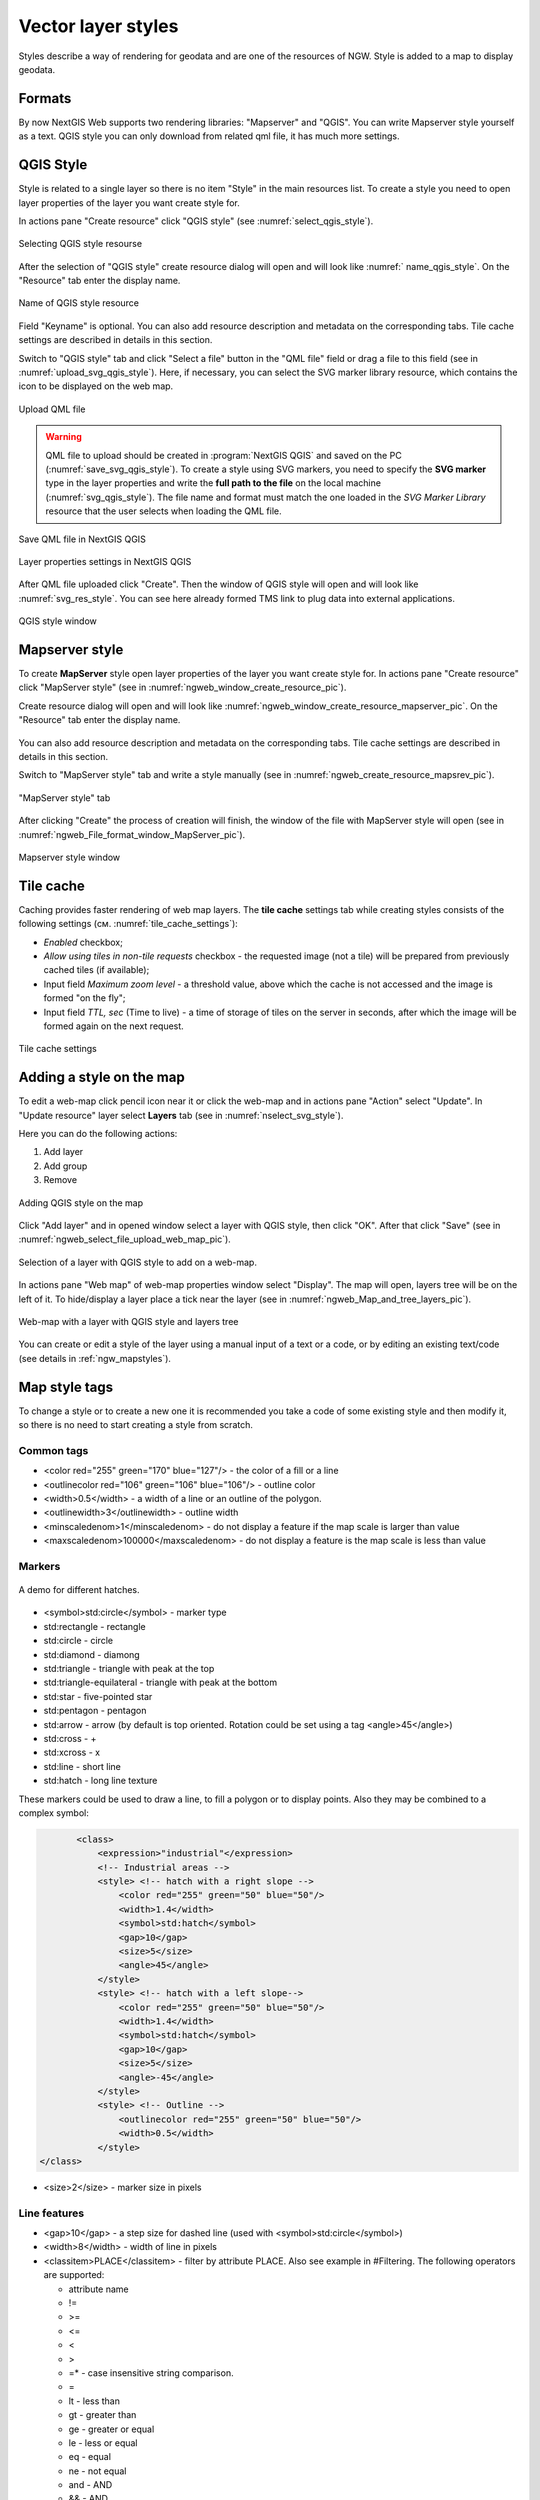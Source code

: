 .. sectionauthor:: Artem Svetlov <artem.svetlov@nextgis.ru>

.. _ngw_style_create:
    
Vector layer styles
=====================

Styles describe a way of rendering for geodata and are one of the resources of NGW.
Style is added to a map to display geodata.

Formats
----------------------------------

By now NextGIS Web supports two rendering libraries: "Mapserver" and "QGIS". 
You can write Mapserver style yourself as a text. 
QGIS style you can only download from related qml file, it has much more settings. 


.. _ngw_qgis_style:

QGIS Style
----------

Style is related to a single layer so there is no item "Style" in the main resources list.
To create a style you need to open layer properties of the layer you want create style for.

In actions pane "Create resource" click "QGIS style" (see :numref:`select_qgis_style`).

.. figure:: _static/select_qgis_style_en.png
   :name: select_qgis_style
   :align: center
   :width: 20cm
 
   Selecting QGIS style resourse
 

After the selection of "QGIS style" create resource dialog will open and will look like :numref:` name_qgis_style`.
On the "Resource" tab enter the display name. 

.. figure:: _static/name_qgis_style_en.png
   :name: name_qgis_style
   :align: center
   :width: 20cm

   Name of QGIS style resource


Field "Keyname" is optional. You can also add resource description and metadata on the corresponding tabs.
Tile cache settings are described in details in this section.

Switch to "QGIS style" tab and click "Select a file" button in the "QML file" field or drag a file to this field (see in :numref:`upload_svg_qgis_style`).
Here, if necessary, you can select the SVG marker library resource, which contains the icon to be displayed on the web map.

.. figure:: _static/upload_svg_qgis_style_en.png
   :name: upload_svg_qgis_style
   :align: center
   :width: 20cm

   Upload QML file

.. warning::
   QML file to upload should be created in :program:`NextGIS QGIS` and saved on the PC (:numref:`save_svg_qgis_style`).
   To create a style using SVG markers, you need to specify the **SVG marker** type in the layer properties and write the **full path to the file** on the local machine (:numref:`svg_qgis_style`). The file name and format must match the one loaded in the *SVG Marker Library* resource that the user selects when loading the QML file.

.. figure:: _static/save_svg_qgis_style_en.png
   :name: save_svg_qgis_style
   :align: center
   :width: 16cm

   Save QML file in NextGIS QGIS
   
.. figure:: _static/svg_qgis_style_en.png
   :name: svg_qgis_style
   :align: center
   :width: 16cm

   Layer properties settings in NextGIS QGIS


After QML file uploaded click "Create". Then the window of QGIS style will open and will look like :numref:`svg_res_style`.
You can see here already formed TMS link to plug data into external applications.

.. figure:: _static/svg_res_style_en.png
   :name: svg_res_style
   :align: center
   :width: 20cm

   QGIS style window


.. _ngw_mapserver_style:

Mapserver style
---------------

To create **MapServer** style open layer properties of the layer you want create style for.
In actions pane "Create resource" click "MapServer style" (see in :numref:`ngweb_window_create_resource_pic`).

Create resource dialog will open and will look like :numref:`ngweb_window_create_resource_mapserver_pic`. On the "Resource" tab enter the display name.

.. figure:: _static/ngweb_window_create_resource_mapserver_pic_eng.png
   :name: ngweb_window_create_resource_mapserver_pic
   :align: center
   :width: 20cm

   Create resource dialog for MapServer style

 Field "Keyname" is optional.

You can also add resource description and metadata on the corresponding tabs.
Tile cache settings are described in details in this section.

Switch to "MapServer style" tab and write a style manually (see in :numref:`ngweb_create_resource_mapsrev_pic`).

.. figure:: _static/ngweb_create_resource_mapsrev_eng.png
   :name: ngweb_create_resource_mapsrev_pic
   :align: center
   :width: 16cm
 
   "MapServer style" tab


After clicking "Create" the process of creation will finish, the window of the file with MapServer style will open (see in :numref:`ngweb_File_format_window_MapServer_pic`).

.. figure:: _static/ngweb_File_format_window_MapServer_eng.png
   :name: ngweb_File_format_window_MapServer_pic
   :align: center
   :width: 20cm

   Mapserver style window
 

.. _ngw_create_tile_cache:

Tile cache
------------

Caching provides faster rendering of web map layers. The **tile cache** settings tab while creating styles consists of the following settings (см. :numref:`tile_cache_settings`):

* *Enabled* checkbox;
* *Allow using tiles in non-tile requests* checkbox - the requested image (not a tile) will be prepared from previously cached tiles (if available);
* Input field *Maximum zoom level* - a threshold value, above which the cache is not accessed and the image is formed "on the fly";
* Input field *TTL, sec* (Time to live) - a time of storage of tiles on the server in seconds, after which the image will be formed again on the next request.

.. figure:: _static/tile_cache_settings_eng.png
   :name: tile_cache_settings
   :align: center
   :width: 20cm

   Tile cache settings
   

.. _ngw_add_map_style:

Adding a style on the map
------------------------

To edit a web-map click pencil icon near it or click the web-map and in actions pane "Action" select "Update". In "Update resource" layer select **Layers** tab (see in :numref:`nselect_svg_style`).

Here you can do the following actions:

1. Add layer
2. Add group
3. Remove
  
.. figure:: _static/select_svg_style_en.png
   :name: select_svg_style
   :align: center
   :width: 16cm
   
   Adding QGIS style on the map
   

Click "Add layer" and in opened window select a layer with QGIS style, then click "OK". After that click "Save" (see in :numref:`ngweb_select_file_upload_web_map_pic`).
  
.. figure:: _static/ngweb_select_file_upload_web_map_eng.png
   :name: ngweb_select_file_upload_web_map_pic
   :align: center
   :width: 16cm
   
   Selection of a layer with QGIS style to add on a web-map.

In actions pane "Web map" of web-map properties window select "Display". The map will open, layers tree will be on the left of it. To hide/display a layer place a tick near the layer (see in :numref:`ngweb_Map_and_tree_layers_pic`).

.. figure:: _static/ngweb_Map_and_tree_layers_eng.png
   :name: ngweb_Map_and_tree_layers_pic
   :align: center
   :width: 16cm

   Web-map with a layer with QGIS style and layers tree

You can create or edit a style of the layer using a manual input of a text or a code, or by editing an existing text/code (see details in :ref:`ngw_mapstyles`).        


Map style tags
----------------------------------

To change a style or to create a new one it is recommended you take a code of some existing style and then modify it, so there is no need to start creating a style from scratch.
  
Common tags
~~~~~~~~~~~~~~~~~ 
  
* <color red="255" green="170" blue="127"/> - the color of a fill or a line
* <outlinecolor red="106" green="106" blue="106"/> - outline color
* <width>0.5</width> - a width of a line or an outline of the polygon.
* <outlinewidth>3</outlinewidth> - outline width
* <minscaledenom>1</minscaledenom> - do not display a feature if the map scale is larger than value \
* <maxscaledenom>100000</maxscaledenom> - do not display a feature is the map scale is less than value 

Markers
~~~~~~~~~~~~~~~~~

.. figure:: _static/mapstyle_hatch_demo.png
   :name: ngweb_mapstyle_hatch_demo_pic
   :align: center
   :width: 16cm

   A demo for different hatches.



* <symbol>std:circle</symbol> - marker type
* std:rectangle - rectangle
* std:circle - circle
* std:diamond - diamong
* std:triangle - triangle with peak at the top
* std:triangle-equilateral - triangle with peak at the bottom
* std:star - five-pointed star
* std:pentagon - pentagon
* std:arrow - arrow (by default is top oriented. Rotation could be set using a tag <angle>45</angle>)
* std:cross - +
* std:xcross - x
* std:line - short line
* std:hatch - long line texture

These markers could be used to draw a line, to fill a polygon or to display points. 
Also they may be combined to a complex symbol:

.. code-block:: xml

        <class>
            <expression>"industrial"</expression>
            <!-- Industrial areas -->
            <style> <!-- hatch with a right slope -->
                <color red="255" green="50" blue="50"/>
                <width>1.4</width>
                <symbol>std:hatch</symbol>
                <gap>10</gap>
                <size>5</size>
                <angle>45</angle>
            </style>
            <style> <!-- hatch with a left slope-->
                <color red="255" green="50" blue="50"/>
                <width>1.4</width>
                <symbol>std:hatch</symbol>
                <gap>10</gap>
                <size>5</size>
                <angle>-45</angle>
            </style>
            <style> <!-- Outline -->
                <outlinecolor red="255" green="50" blue="50"/>
                <width>0.5</width>
            </style>
 </class>




* <size>2</size> - marker size in pixels

Line features
~~~~~~~~~~~~~~~~

* <gap>10</gap> - a step size for dashed line (used with <symbol>std:circle</symbol>)
* <width>8</width> - width of line in pixels
* <classitem>PLACE</classitem> - filter by attribute PLACE. Also see example in #Filtering.
  The following operators are supported:
  
  * attribute name
  * !=
  * >=
  * <=
  * <
  * >
  * =* - case insensitive string comparison.

  * =
  * lt - less than
  * gt - greater than
  * ge - greater or equal
  * le - less or equal
  * eq - equal
  * ne - not equal
  * and - AND
  * && - AND
  * or - OR
  * || - OR
  
* <linejoin>round</linejoin> - line draw at corners
* <linecap>round</linecap> - line draw at the beginning and at the end

.. figure:: _static/admin_mapstyles_linecap.png
   :name: admin_mapstyles_linecap.png
   :align: center
   :width: 10cm

   <linecap>butt</linecap> / <linecap>round</linecap> / <linecap>square</linecap>

* <pattern>2.5 4.5</pattern> - dash template 

.. todo:: check for numbers

* <angle> - marker rotation angle. Hatch could also be rotated.

Labels
~~~~~~~~

* <labelitem>a_hsnmbr</labelitem> - attribute name for labelling.
* <minscaledenom>100</minscaledenom> - do not show a label if a scale is larger than 1:1000
* <maxscaledenom>100000</maxscaledenom> - do not show a label if a scale is smaller than1:100000
                
                        

* LABELCACHE [on|off] - specifies whether labels should be drawn as the features for this layer are drawn, or whether they should be cached and drawn after all layers have been drawn. Default is on. Label overlap removal, auto placement etc... are only available when the label cache is active.
* <position>ur</position> - label offset direction.

   * ur - ↗ up and right (recommended).
   * ul - ↖
   * uc - ↑
   * cl - ←
   * cc - centered
   * cr - →
   * ll - ↙
   * lc - ↓
   * lr - ↘
   * auto

* <Maxoverlapangle> - ?  

Some other useful tags
~~~~~~~~~~~~~~~~~~~~~~~

* MAXGEOWIDTH - Maximum width, in the map’s geographic units, at which this LAYER is drawn. If MAXSCALEDENOM is also specified then MAXSCALEDENOM will be used instead.
* MINGEOWIDTH - Minimum width, in the map’s geographic units, at which this LAYER is drawn. If MINSCALEDENOM is also specified then MINSCALEDENOM will be used instead.
* OFFSITE - Sets the color index to treat as transparent for raster layers.
* OPACITY [integer|alpha] - opacity of the layer
* SIZEUNITS [feet|inches|kilometers|meters|miles|nauticalmiles|pixels] - Sets the unit of CLASS object SIZE values (default is pixels). Useful for simulating buffering.
* SYMBOLSCALEDENOM [double] - The scale at which symbols and/or text appear full size. This allows for dynamic scaling of objects based on the scale of the map. If not set then this layer will always appear at the same size. Scaling only takes place within the limits of MINSIZE and MAXSIZE as described above. Scale is given as the denominator of the actual scale fraction, for example for a map at a scale of 1:24,000 use 24000.
* TYPE [chart|circle|line|point|polygon|raster|query] - Specifies how the data should be drawn. Need not be the same as the feature geometry type. For example polygons or polylines may be drawn as a point layer.

Map styles examples (OSM-default)
----------------------------------

Polygon layer with scale range and labels
~~~~~~~~~~~~~~~~~~~~~~~~~~~~~~~~~~~~~~~~~~~~~~~~~~~~~~~~~~~~~~

.. code-block:: xml

	<map>
	  <layer>
	    <labelitem>a_hsnmbr</labelitem>
	    <class>
	      <style>
		<color red="255" green="170" blue="127"/>
		<outlinecolor red="106" green="106" blue="106"/>
		<width>0.425196850394</width>
		<maxscaledenom>10000</maxscaledenom> <!-- Scale limit -->
	      </style>
	      <label>
		<type>truetype</type>
		<font>regular</font>
		<size>8.25</size>
		<color blue="0" green="0" red="0"/>
		<outlinewidth>3</outlinewidth>
		<outlinecolor blue="255" green="255" red="255"/>
		<position>ur</position>
		<maxscaledenom>10000</maxscaledenom>
	      </label>
	    </class>
	  </layer>
	</map>


White circle marker
~~~~~~~~~~~~~~~~~~~~~~~~~~~~~~~~~~~~~~~~~~~~~~~~~~~~~~~~~~~~~~

.. code-block:: xml

     <style>
       <color red="255" green="255" blue="255"/>
       <outlinecolor red="0" green="0" blue="0"/>
       <size>8.50393700787</size>
       <symbol>std:circle</symbol>
     </style>


A line displayed with small black circles
~~~~~~~~~~~~~~~~~~~~~~~~~~~~~~~~~~~~~~~~~~~~~~~~~~~~~~~~~~~~~~

.. code-block:: xml

     <style>
       <angle>auto</angle>
       <gap>-10</gap>
       <color red="255" green="255" blue="255"/>
       <outlinecolor red="0" green="0" blue="0"/>
       <size>2</size>
       <symbol>std:circle</symbol>
     </style>


Filtering
~~~~~~~~~~~~~~~~~~~~~~~~~~~~~~~~~~~~~~~~~~~~~~~~~~~~~~~~~~~~~~

.. code-block:: xml

	<map>
	  <layer>
	    <labelitem>NAME</labelitem>
	    <classitem>PLACE</classitem>
	    <class>
	      <expression>"city"</expression>
	      <style>
		<color red="255" green="170" blue="0"/>
		<outlinecolor red="0" green="0" blue="0"/>
		<size>11.3385826772</size>
		<symbol>std:circle</symbol>

	      </style>
	      <style>
		<color red="255" green="170" blue="0"/>
		<outlinecolor red="0" green="0" blue="0"/>
		<size>5.66929133858</size>
		<symbol>std:circle</symbol>

	      </style>
	      <label>
		<type>truetype</type>
		<font>regular</font>
		<size>18</size>
		<color blue="0" green="0" red="0"/>
		<outlinewidth>3</outlinewidth>
		<outlinecolor blue="255" green="255" red="255"/>
		 <position>ur</position>
	      </label>
	    </class>
	    <class>
	      <expression>"town"</expression>
	      <style>
		<color red="255" green="255" blue="255"/>
		<outlinecolor red="0" green="0" blue="0"/>
		<size>11.3385826772</size>
		<symbol>std:circle</symbol>

	      </style>
	      <style>
		<color red="0" green="0" blue="0"/>
		<outlinecolor red="0" green="0" blue="0"/>
		<size>5.66929133858</size>
		<symbol>std:circle</symbol>

	      </style>
	      <label>
		<type>truetype</type>
		<font>regular</font>
		<size>14</size>
		<color blue="0" green="0" red="0"/>
		<outlinewidth>3</outlinewidth>
		<outlinecolor blue="255" green="255" red="255"/>
		 <position>ur</position>
	      </label>
	    </class>
	    <class>
	      <expression>"village"</expression>
	      <style>
		<color red="255" green="255" blue="255"/>
		<outlinecolor red="0" green="0" blue="0"/>
		<size>6.8031496063</size>
		<symbol>std:circle</symbol>

	      </style>
	      <label>
		<type>truetype</type>
		<font>regular</font>
		<size>8.25</size>
		<color blue="0" green="0" red="0"/>
		<outlinewidth>3</outlinewidth>
		<outlinecolor blue="255" green="255" red="255"/>
		<position>ur</position>
	      </label>
	    </class>
	    <class>
	      <expression>"hamlet"</expression>
	      <style>
		<color red="255" green="255" blue="255"/>
		<outlinecolor red="0" green="0" blue="0"/>
		<size>4.25196850394</size>
		<symbol>std:circle</symbol>

	      </style>
	      <label>
		<type>truetype</type>
		<font>regular</font>
		<size>8.25</size>
		<color blue="0" green="0" red="0"/>
		<outlinewidth>3</outlinewidth>
		<outlinecolor blue="255" green="255" red="255"/>
		<position>ur</position>
	      </label>
	    </class>
	    <class>
	      <expression>"locality"</expression>
	      <style>
		<color red="255" green="255" blue="255"/>
		<outlinecolor red="0" green="0" blue="0"/>
		<size>2.83464566929</size>
		<symbol>std:circle</symbol>

	      </style>
	      <label>
		<type>truetype</type>
		<font>regular</font>
		<size>6.5</size>
		<color blue="0" green="0" red="0"/>
		<outlinewidth>3</outlinewidth>
		<outlinecolor blue="255" green="255" red="255"/>
		<position>ur</position>
	      </label>
	    </class>
	    <class>
	      <expression>''</expression>
	      <style>
		<color red="255" green="255" blue="255"/>
		<outlinecolor red="0" green="0" blue="0"/>
		<size>2.83464566929</size>
		<symbol>std:circle</symbol>

	      </style>
	      <label>
		<type>truetype</type>
		<font>regular</font>
		<size>8.25</size>
		<color blue="0" green="0" red="0"/>
		<outlinewidth>3</outlinewidth>
		<outlinecolor blue="255" green="255" red="255"/>
		<position>ur</position>
	      </label>
	    </class>
	  </layer>
	</map>


Polygon layer with a classification by field values and labels
~~~~~~~~~~~~~~~~~~~~~~~~~~~~~~~~~~~~~~~~~~~~~~~~~~~~~~~~~~~~~~~

.. code-block:: xml

	<map>
	<layer>
	  <labelitem>NAME</labelitem>
	    <class>
	      <expression>(([num] gt 18) and ([num] le 26.1))</expression>
	      <style>
		<color red="255" green="255" blue="212"/>
		<outlinecolor blue="64" green="64" red="64"/>

	      </style>
	       <label>
		<type>truetype</type>
		<font>regular</font>
		<size>8.25</size>
		<color blue="0" green="0" red="0"/>
		<outlinewidth>3</outlinewidth>
		<outlinecolor blue="255" green="255" red="255"/>
		<position>ur</position>
		<maxscaledenom>7000000</maxscaledenom>
	      </label>
	    </class>
	  
	      <class>
	      <expression>(([num] gt 26.1) and ([num] le 28.1))</expression>
	      <style>
	       <color red="254" green="217" blue="142"/>
		<outlinecolor blue="64" green="64" red="64"/>

	      </style>
		 <label>
		<type>truetype</type>
		<font>regular</font>
		<size>8.25</size>
		<color blue="0" green="0" red="0"/>
		<outlinewidth>3</outlinewidth>
		<outlinecolor blue="255" green="255" red="255"/>
		<position>ur</position>
		<maxscaledenom>7000000</maxscaledenom>
	      </label>
	    </class>
	  
	  
	    <class>
	      <expression>(([num] gt 28.1) and ([num] le 30))</expression>
	      <style>
	       <color red="254" green="153" blue="41"/>
		<outlinecolor blue="64" green="64" red="64"/>

	      </style>
	       <label>
		<type>truetype</type>
		<font>regular</font>
		<size>8.25</size>
		<color blue="0" green="0" red="0"/>
		<outlinewidth>3</outlinewidth>
		<outlinecolor blue="255" green="255" red="255"/>
		<position>ur</position>
		<maxscaledenom>7000000</maxscaledenom>
	      </label>
	    </class>
	  
	  </layer>
	</map>




OSM settlement-point
~~~~~~~~~~~~~~~~~~~~~~~~~~~~~~~~~~~~~~~~~~~~~~~~~~~~~~~~~~~~~~

.. code-block:: xml

	<!-- Style with different settings for different scales-->
	<!-- Version 2015-07-24 -->
	<map>
	  <layer>
	    <labelitem>NAME</labelitem>
	    <classitem>PLACE</classitem>
	    <class>
	      <expression>"city"</expression> <!-- City -->
	      <style>
		<color red="255" green="170" blue="0"/>
		<outlinecolor red="0" green="0" blue="0"/>
		<size>11.3385826772</size>
		<symbol>std:circle</symbol>

	      </style>
	      <style>
		<color red="255" green="170" blue="0"/>
		<outlinecolor red="0" green="0" blue="0"/>
		<size>5.66929133858</size>
		<symbol>std:circle</symbol>

	      </style>
	      <label>
		<type>truetype</type>
		<font>regular</font>
		<size>18</size>
		<color blue="0" green="0" red="0"/>
		<outlinewidth>3</outlinewidth>
		<outlinecolor blue="255" green="255" red="255"/>
		 <position>ur</position>
	      </label>
	    </class>
	    <class>
	      <expression>"town"</expression> <!-- Small city or town -->
	      <style>
		<color red="255" green="255" blue="255"/>
		<outlinecolor red="0" green="0" blue="0"/>
		<size>11.3385826772</size>
		<symbol>std:circle</symbol>
		<maxscaledenom>6000000</maxscaledenom>

	      </style>
	      <style>
		<color red="0" green="0" blue="0"/>
		<outlinecolor red="0" green="0" blue="0"/>
		<size>5.66929133858</size>
		<symbol>std:circle</symbol>
		<maxscaledenom>6000000</maxscaledenom>

	      </style>
	      <label>
		<type>truetype</type>
		<font>regular</font>
		<size>14</size>
		<color blue="0" green="0" red="0"/>
		<outlinewidth>3</outlinewidth>
		<outlinecolor blue="255" green="255" red="255"/>
		 <position>ur</position>
		<maxscaledenom>6000000</maxscaledenom>
	      </label>
	    </class>
	    <class>
	      <expression>"village"</expression> <!-- Village  -->
	      <style>
		<color red="255" green="255" blue="255"/>
		<outlinecolor red="0" green="0" blue="0"/>
		<size>6.8031496063</size>
		<symbol>std:circle</symbol>
		<maxscaledenom>1000000</maxscaledenom>

	      </style>
	      <label>
		<type>truetype</type>
		<font>regular</font>
		<size>8.25</size>
		<color blue="0" green="0" red="0"/>
		<outlinewidth>3</outlinewidth>
		<outlinecolor blue="255" green="255" red="255"/>
		<position>ur</position>
		<maxscaledenom>1000000</maxscaledenom>
	      </label>
	    </class>
	    <class>
	      <expression>"hamlet"</expression> <!-- Hamlet -->
	      <style>
		<color red="255" green="255" blue="255"/>
		<outlinecolor red="0" green="0" blue="0"/>
		<size>4.25196850394</size>
		<symbol>std:circle</symbol>
		<maxscaledenom>500000</maxscaledenom>

	      </style>
	      <label>
		<type>truetype</type>
		<font>regular</font>
		<size>8.25</size>
		<color blue="0" green="0" red="0"/>
		<outlinewidth>3</outlinewidth>
		<outlinecolor blue="255" green="255" red="255"/>
		<position>ur</position>
		<maxscaledenom>500000</maxscaledenom>
	      </label>
	    </class>
	    <class>
	      <expression>"locality"</expression> <!-- Non inhabited place -->
	      <style>
		<color red="255" green="255" blue="255"/>
		<outlinecolor red="0" green="0" blue="0"/>
		<size>2.83464566929</size>
		<symbol>std:circle</symbol>
		<maxscaledenom>500000</maxscaledenom>

	      </style>
	      <label>
		<type>truetype</type>
		<font>regular</font>
		<size>6.5</size>
		<color blue="0" green="0" red="0"/>
		<outlinewidth>3</outlinewidth>
		<outlinecolor blue="255" green="255" red="255"/>
		<position>ur</position>
		<maxscaledenom>500000</maxscaledenom>
	      </label>
	    </class>
	    <class>
	      <expression>''</expression>
	      <style>
		<color red="255" green="255" blue="255"/>
		<outlinecolor red="0" green="0" blue="0"/>
		<size>2.83464566929</size>
		<symbol>std:circle</symbol>

	      </style>
	      <label>
		<type>truetype</type>
		<font>regular</font>
		<size>8.25</size>
		<color blue="0" green="0" red="0"/>
		<outlinewidth>3</outlinewidth>
		<outlinecolor blue="255" green="255" red="255"/>
		<position>ur</position>
	      </label>
	    </class>
	  </layer>
	</map>


OSM highway-lowzoom
~~~~~~~~~~~~~~~~~~~~~~~~~~~~~~~~~~~~~~~~~~~~~~~~~~~~~~~~~~~~~~

Public roads (small roads are in a separate style). Colorscheme from openstreetmap.de

.. figure:: _static/mastyles_osm-highway-lowzoom.png
   :name: mastyles_osm-highway-lowzoom
   :align: center

   Fragment of colorscheme for public roads. 

.. code-block:: xml


    <map>
    <!-- Highways for low-zoom from openstreetmap (from motorway to residential) 
    version 2015-11-06 -->
        <layer>
            <classitem>Highway</classitem>
            <labelitem>Name</labelitem>
            <class>
                <expression>"motorway"</expression>
                <style>
                    <color red="185" green="49" blue="49" />
                    <linejoin>round</linejoin>
                    <width>8</width>
                    <linecap>round</linecap>
                </style>
                <style>
                    <color red="226" green="114" blue="114" />
                    <linejoin>round</linejoin>
                    <width>4</width>
                    <linecap>round</linecap>
                </style>
                <style>
                    <color red="255" green="255" blue="255" />
                    <linejoin>round</linejoin>
                    <width>1</width>
                    <linecap>round</linecap>
                </style>
                <label>
                    <type>truetype</type>
                    <font>regular</font>
                    <size>7</size>
                    <color blue="0" green="0" red="0" />
                    <outlinewidth>1</outlinewidth>
                    <outlinecolor blue="255" green="255" red="255" />
                    <angle>follow</angle>
                    <antialias>true</antialias>
                    <repeatdistance>300</repeatdistance>
                    <maxoverlapangle>20.0</maxoverlapangle>
                </label>
            </class>
            <class>
                <expression>"motorway_link"</expression>
                <style>
                    <color red="185" green="49" blue="49" />
                    <linejoin>round</linejoin>
                    <width>8</width>
                    <linecap>round</linecap>
                </style>
                <style>
                    <color red="226" green="114" blue="114" />
                    <linejoin>round</linejoin>
                    <width>4</width>
                    <linecap>round</linecap>
                </style>
                <style>
                    <color red="255" green="255" blue="255" />
                    <linejoin>round</linejoin>
                    <width>1</width>
                    <linecap>round</linecap>
                </style>
            </class>
            <class>
                <expression>"trunk"</expression>
                <style>
                    <color red="185" green="49" blue="49" />
                    <linejoin>round</linejoin>
                    <width>8</width>
                    <linecap>round</linecap>
                </style>
                <style>
                    <color red="226" green="114" blue="114" />
                    <linejoin>round</linejoin>
                    <width>4</width>
                    <linecap>round</linecap>
                </style>
                <style>
                    <color red="255" green="255" blue="255" />
                    <linejoin>round</linejoin>
                    <width>1</width>
                    <linecap>round</linecap>
                </style>
                <label>
                    <type>truetype</type>
                    <font>regular</font>
                    <size>7</size>
                    <color blue="0" green="0" red="0" />
                    <outlinewidth>1</outlinewidth>
                    <outlinecolor blue="255" green="255" red="255" />
                    <angle>follow</angle>
                    <antialias>true</antialias>
                    <repeatdistance>300</repeatdistance>
                    <maxoverlapangle>20.0</maxoverlapangle>
                </label>
            </class>
            <class>
                <expression>"trunk_link"</expression>
                <style>
                    <color red="185" green="49" blue="49" />
                    <linejoin>round</linejoin>
                    <width>8</width>
                    <linecap>round</linecap>
                </style>
                <style>
                    <color red="226" green="114" blue="114" />
                    <linejoin>round</linejoin>
                    <width>4</width>
                    <linecap>round</linecap>
                </style>
                <style>
                    <color red="255" green="255" blue="255" />
                    <linejoin>round</linejoin>
                    <width>1</width>
                    <linecap>round</linecap>
                </style>
            </class>
            <class>
                <expression>"primary"</expression>
                <style>
                    <color red="141" green="67" blue="70" />
                    <linejoin>round</linejoin>
                    <width>6.4062992126</width>
                    <linecap>round</linecap>
                </style>
                <style>
                    <color red="226" green="114" blue="114" />
                    <linejoin>round</linejoin>
                    <width>3.57165354331</width>
                    <linecap>round</linecap>
                </style>
                <label>
                    <type>truetype</type>
                    <font>regular</font>
                    <size>7</size>
                    <color blue="0" green="0" red="0" />
                    <outlinewidth>1</outlinewidth>
                    <outlinecolor blue="255" green="255" red="255" />
                    <angle>follow</angle>
                    <antialias>true</antialias>
                    <repeatdistance>300</repeatdistance>
                    <maxoverlapangle>20.0</maxoverlapangle>
                </label>
            </class>
            <class>
                <expression>"primary_link"</expression>
                <style>
                    <color red="141" green="67" blue="70" />
                    <linejoin>round</linejoin>
                    <width>6.4062992126</width>
                    <linecap>round</linecap>
                </style>
                <style>
                    <color red="226" green="114" blue="114" />
                    <linejoin>round</linejoin>
                    <width>3.57165354331</width>
                    <linecap>round</linecap>
                </style>
            </class>
            <class>
                <expression>"secondary"</expression>
                <style>
                    <color red="163" green="123" blue="72" />
                    <linejoin>round</linejoin>
                    <width>4</width>
                    <linecap>round</linecap>
                </style>
                <style>
                    <color red="246" green="232" blue="86" />
                    <linejoin>round</linejoin>
                    <width>3</width>
                    <linecap>round</linecap>
                </style>
                <label>
                    <type>truetype</type>
                    <font>regular</font>
                    <size>7</size>
                    <color blue="0" green="0" red="0" />
                    <outlinewidth>1</outlinewidth>
                    <outlinecolor blue="255" green="255" red="255" />
                    <angle>follow</angle>
                    <antialias>true</antialias>
                    <repeatdistance>300</repeatdistance>
                    <maxoverlapangle>20.0</maxoverlapangle>
                </label>
            </class>
            <class>
                <expression>"secondary_link"</expression>
                <style>
                    <color red="163" green="123" blue="72" />
                    <linejoin>round</linejoin>
                    <width>4</width>
                    <linecap>round</linecap>
                </style>
                <style>
                    <color red="246" green="232" blue="86" />
                    <linejoin>round</linejoin>
                    <width>3</width>
                    <linecap>round</linecap>
                </style>
            </class>
            <class>
                <expression>"tertiary"</expression>
                <style>
                    <color red="187" green="187" blue="187" />
                    <linejoin>round</linejoin>
                    <width>4</width>
                    <linecap>round</linecap>
                </style>
                <style>
                    <color red="255" green="255" blue="179" />
                    <linejoin>round</linejoin>
                    <width>3</width>
                    <linecap>round</linecap>
                </style>
                <label>
                    <type>truetype</type>
                    <font>regular</font>
                    <size>7</size>
                    <color blue="0" green="0" red="0" />
                    <outlinewidth>1</outlinewidth>
                    <outlinecolor blue="255" green="255" red="255" />
                    <angle>follow</angle>
                    <antialias>true</antialias>
                    <repeatdistance>300</repeatdistance>
                    <maxoverlapangle>20.0</maxoverlapangle>
                </label>
            </class>
            <class>
                <expression>"tertiary_link"</expression>
                <style>
                    <color red="187" green="187" blue="187" />
                    <linejoin>round</linejoin>
                    <width>4</width>
                    <linecap>round</linecap>
                </style>
                <style>
                    <color red="255" green="255" blue="179" />
                    <linejoin>round</linejoin>
                    <width>3</width>
                    <linecap>round</linecap>
                </style>
            </class>
            <class>
                <expression>"unclassified"</expression>
                <style>
                    <color red="187" green="187" blue="187" />
                    <linejoin>round</linejoin>
                    <width>4</width>
                    <linecap>round</linecap>
                </style>
                <style>
                    <color red="255" green="255" blue="179" />
                    <linejoin>round</linejoin>
                    <width>3</width>
                    <linecap>round</linecap>
                </style>
                <label>
                    <type>truetype</type>
                    <font>regular</font>
                    <size>7</size>
                    <color blue="0" green="0" red="0" />
                    <outlinewidth>1</outlinewidth>
                    <outlinecolor blue="255" green="255" red="255" />
                    <angle>follow</angle>
                    <antialias>true</antialias>
                    <repeatdistance>300</repeatdistance>
                    <maxoverlapangle>20.0</maxoverlapangle>
                    <minscaledenom>1</minscaledenom>
		            <maxscaledenom>40000</maxscaledenom> 
                </label>
            </class>
            <class>
                <expression>"residential"</expression>
                <style>
                    <color red="187" green="187" blue="187" />
                    <linejoin>round</linejoin>
                    <width>2</width>
                    <linecap>round</linecap>
                </style>
                <style>
                    <color red="255" green="255" blue="179" />
                    <linejoin>round</linejoin>
                    <width>1</width>
                    <linecap>round</linecap>
                </style>
                <label>
                    <type>truetype</type>
                    <font>regular</font>
                    <size>7</size>
                    <color blue="0" green="0" red="0" />
                    <outlinewidth>1</outlinewidth>
                    <outlinecolor blue="255" green="255" red="255" />
                    <angle>follow</angle>
                    <antialias>true</antialias>
                    <repeatdistance>300</repeatdistance>
                    <maxoverlapangle>20.0</maxoverlapangle>
                    <minscaledenom>1</minscaledenom>
		            <maxscaledenom>40000</maxscaledenom> 
                </label>
            </class>
            <class>
                <expression>"living_street"</expression>
                <style>
                    <color red="187" green="187" blue="187" />
                    <linejoin>round</linejoin>
                    <width>2</width>
                    <linecap>round</linecap>
                </style>
                <style>
                    <color red="255" green="255" blue="179" />
                    <linejoin>round</linejoin>
                    <width>1</width>
                    <linecap>round</linecap>
                </style>
                <label>
                    <type>truetype</type>
                    <font>regular</font>
                    <size>7</size>
                    <color blue="0" green="0" red="0" />
                    <outlinewidth>1</outlinewidth>
                    <outlinecolor blue="255" green="255" red="255" />
                    <angle>follow</angle>
                    <antialias>true</antialias>
                    <repeatdistance>300</repeatdistance>
                    <maxoverlapangle>20.0</maxoverlapangle>
                    <minscaledenom>1</minscaledenom>
		            <maxscaledenom>40000</maxscaledenom> 
                </label>
            </class>
        </layer>
    </map>


OSM highway-maxzoom
~~~~~~~~~~~~~~~~~~~~~~~~~~~~~~~~~~~~~~~~~~~~~~~~~~~~~~~~~~~~~~

Access roads, service roads, dirt roads, pedestrian ways


.. figure:: _static/mastyles_osm-highway-highzoom.png
   :name: mastyles_osm-highway-highzoom
   :align: center
   :width: 10cm

   Fragment of road map.

.. code-block:: xml

    <map>
     <!-- Highways for high-zoom from openstreetmap (from service to track) 
     version 2015-11-06 -->
        <layer>
            <classitem>Highway</classitem>
            <labelitem>Name</labelitem>
            <class>
                <expression>"service"</expression>
                <style>
                    <color red="187" green="187" blue="187" />
                    <linejoin>round</linejoin>
                    <width>2</width>
                    <linecap>round</linecap>
                </style>
                <style>
                    <color red="255" green="255" blue="255" />
                    <linejoin>round</linejoin>
                    <width>1</width>
                    <linecap>round</linecap>
                </style>
            </class>
            <class>
                <expression>"footway"</expression>
                <style>
                    <color red="255" green="0" blue="0" />
                    <linejoin>round</linejoin>
                    <width>1</width>
                    <linecap>round</linecap>
                </style>
                <label>
                    <type>truetype</type>
                    <font>regular</font>
                    <size>7</size>
                    <color blue="0" green="0" red="0" />
                    <outlinewidth>1</outlinewidth>
                    <outlinecolor blue="255" green="255" red="255" />
                    <angle>follow</angle>
                    <antialias>true</antialias>
                    <repeatdistance>300</repeatdistance>
                    <maxoverlapangle>20.0</maxoverlapangle>
                </label>
            </class>
            <class>
                <expression>"pedestrian"</expression>
                <style>
                    <color red="255" green="0" blue="0" />
                    <linejoin>round</linejoin>
                    <width>2</width>
                    <linecap>round</linecap>
                </style>
            </class>
            <class>
                <expression>"path"</expression>
                <style>
                    <color red="255" green="0" blue="0" />
                    <linejoin>round</linejoin>
                    <width>1</width>
                    <linecap>round</linecap>
                    <pattern>5 5</pattern>
                </style>
            </class>
            <class>
                <expression>"track"</expression>
                <style>
                    <color red="153" green="116" blue="43" />
                    <linejoin>round</linejoin>
                    <width>2</width>
                    <pattern>16 8</pattern>
                    <linecap>round</linecap>
                </style>
            </class>
        </layer>
    </map>

OSM railway-line
~~~~~~~~~~~~~~~~~~~~~~~~~~~~~~~~~~~~~~~~~~~~~~~~~~~~~~~~~~~~~~

.. code-block:: xml

	<!-- railway-line style with different display for different scales 
	version 2015-07-24 -->
	<map>
	  <layer>
	    <classitem>RAILWAY</classitem>
	    <class>
	      <expression>"abandoned"</expression>
	      <style>
		<color red="255" green="255" blue="255"/>
		<linejoin>round</linejoin>
		<width>2.83464566929</width>
		<linecap>round</linecap>
	      </style>
	      <style>
		<pattern>2.35275590551 4.70551181102</pattern>
		<color red="165" green="165" blue="165"/>
		<linejoin>round</linejoin>
		<width>2.35275590551</width>
		<linecap>round</linecap>   
	      </style>
	    </class>
		<class>
	      <expression>"razed"</expression>
	      <style>
		<color red="255" green="255" blue="255"/>
		<linejoin>round</linejoin>
		<width>2.83464566929</width>
		<linecap>round</linecap>
	      </style>
	      <style>
		<pattern>2.35275590551 4.70551181102</pattern>
		<color red="255" green="165" blue="210"/>
		<linejoin>round</linejoin>
		<width>2.35275590551</width>
		<linecap>round</linecap>   
	      </style>
	    </class>
	    <class>
	      <expression>"construction"</expression>
	      <style>
		<color red="255" green="255" blue="255"/>
		<linejoin>round</linejoin>
		<width>2.83464566929</width>
		<linecap>round</linecap>     
	      </style>
	      <style>
		<pattern>2.35275590551 4.70551181102</pattern>
		<color red="255" green="0" blue="127"/>
		<linejoin>round</linejoin>
		<width>2.35275590551</width>
		<linecap>round</linecap>    
	      </style>
	    </class>
	    <class>
	      <expression>"crossing"</expression>
	      <style>
		<color red="37" green="37" blue="255"/>
		<linejoin>bevel</linejoin>
		<width>0.737007874016</width>
		<linecap>square</linecap>
	      </style>
	    </class>
	    <class>
	      <expression>"light_rail"</expression>
	      <style>
		<color red="0" green="0" blue="0"/>
		<linejoin>bevel</linejoin>
		<width>1.41732283465</width>
		<linecap>square</linecap>
	      </style>
	    </class>
	    <class>
	      <expression>"narrow_gauge"</expression>
	      <style>
		<color red="150" green="150" blue="150"/>
		<linejoin>bevel</linejoin>
		<width>1.41732283465</width>
		<linecap>square</linecap> 
	      </style>
	    </class>
	    <class>
	      <expression>"platform"</expression>
	      <style>
		<color red="0" green="0" blue="0"/>
		<linejoin>bevel</linejoin>
		<width>4.25196850394</width>
		<linecap>square</linecap>   
	      </style>
	    </class>
	    <class>
	      <expression>"rail"</expression>
	      <style>
		<color red="0" green="0" blue="0"/>
		<linejoin>bevel</linejoin>
		<width>2.83464566929</width>
		<linecap>square</linecap> 
		<maxscaledenom>25000</maxscaledenom> <!-- Black and white line at large 
		scale -->
	      </style>
	      <style>
		<pattern>9.41102362205 14.1165354331</pattern>
		<color red="255" green="255" blue="255"/>
		<linejoin>bevel</linejoin>
		<width>2.35275590551</width>
		<linecap>square</linecap>
		<maxscaledenom>25000</maxscaledenom> <!-- Black and white line at large 
		scale -->
	      </style>
	       <style>
		
		<color red="0" green="0" blue="0"/>
		<linejoin>bevel</linejoin>
		<width>2</width>
		<linecap>square</linecap>
		<minscaledenom>25000</minscaledenom> <!-- Black line at medium scale -->
	      </style>
	    </class>
	    <class>
	      <expression>"siding"</expression>
	      <style>
		<color red="145" green="145" blue="145"/>
		<linejoin>bevel</linejoin>
		<width>1.41732283465</width>
		<linecap>square</linecap>  
	      </style>
	    </class>
	    <class>
	      <expression>"subway"</expression>
	      <style>
		<pattern>1.41732283465 2.83464566929</pattern>
		<color red="155" green="155" blue="155"/>
		<linejoin>round</linejoin>
		<width>1.41732283465</width>
		<linecap>round</linecap>
	      </style>
	    </class>
	    <class>
	      <expression>"tram"</expression>
	      <style>
		<color red="0" green="0" blue="0"/>
		<linejoin>bevel</linejoin>
		<width>1.41732283465</width>
		<linecap>square</linecap>
	      </style>
	    </class>
	  </layer>
	</map>


OSM water-line
~~~~~~~~~~~~~~~~~~~~~~~~~~~~~~~~~~~~~~~~~~~~~~~~~~~~~~~~~~~~~~

.. code-block:: xml

	<!-- water-line style with different display for different scales-->
	<!-- Version 2015-07-24 -->
	<map>
	  <layer>
	    <classitem>Waterway</classitem>
	    <labelitem>name</labelitem>
	    <class>
	      <expression>"river"</expression>
	      <style>
		<color red="102" green="153" blue="204"/>
		<linejoin>round</linejoin>
		<width>3</width>
		<linecap>round</linecap>
		<!-- Unprocessed attributes: width_unit, offset_unit, customdash_unit -->
	      </style>
	      <label>
		<type>truetype</type> <!-- Label -->
		<font>bold</font>
		<size>7</size>
		<color blue="255" green="255" red="255"/>
		<outlinewidth>1</outlinewidth>
		<outlinecolor red="102" green="153" blue="204"/>
		<angle>auto</angle>
		<repeatdistance>300</repeatdistance>
		<maxoverlapangle>90.0</maxoverlapangle>
		<maxscaledenom>500000</maxscaledenom>
	      </label>
	      </class> 
	    
	      <class>
	      <expression>"canal"</expression>  
	      <style><!-- vertical lines -->
		<angle>auto</angle>
		<gap>-8.50393700787</gap>
		<!-- unparsed attributes: interval_unit, placement, 
		offset_unit, offset -->
		<color red="102" green="153" blue="204"/>
		<outlinecolor red="0" green="0" blue="0"/>
		<size>15.66929133858</size>
		<symbol>std:line</symbol>
		<!-- Unprocessed attributes: outline_width, offset_unit, 
		outline_width_unit, size_unit -->
	      </style>
	      <style>
		<color red="102" green="153" blue="204"/>
		<linejoin>round</linejoin>
		<width>3</width>
		<linecap>round</linecap>
		<!-- Unprocessed attributes: width_unit, offset_unit, 
		customdash_unit -->
	      </style>
	      <label>
		<type>truetype</type> <!-- Label -->
		<font>bold</font>
		<size>7</size>
		<color blue="255" green="255" red="255"/>
		<outlinewidth>1</outlinewidth>
		<outlinecolor red="102" green="153" blue="204"/>
		<angle>auto</angle>
		<repeatdistance>300</repeatdistance>
		<maxoverlapangle>90.0</maxoverlapangle>
		<maxscaledenom>500000</maxscaledenom>
	      </label>
	      </class> 
	    
	      <class>
	      <expression>"stream"</expression>
	      <style>
		<color red="102" green="153" blue="204"/>
		<linejoin>round</linejoin>
		<width>1.5</width>
		<linecap>round</linecap>
		<maxscaledenom>250000</maxscaledenom>
		<!-- Unprocessed attributes: width_unit, offset_unit, 
		customdash_unit -->
	      </style>
	      </class> 
	    
	      <class>
	      <expression>"drain"</expression>
	      <style>
		<color red="102" green="153" blue="204"/>
		<linejoin>round</linejoin>
		<width>1</width>
		<linecap>round</linecap>
		<maxscaledenom>250000</maxscaledenom>
		<!-- Unprocessed attributes: width_unit, offset_unit, 
		customdash_unit -->
	      </style>
	      </class> 
	  </layer>
	</map>

OSM water-polygon
~~~~~~~~~~~~~~~~~~~~~~~~~~~~~~~~~~~~~~~~~~~~~~~~~~~~~~~~~~~~~~

.. code-block:: xml

	<!--  water-polygon style
	version 2015-07-24 
	To add 
	-reservoirs
	-swamp hatch
	-->
	<map>
	  <layer>
	    <labelitem>NAME</labelitem>
	    <classitem>NATURAL</classitem>
	    <class>
	      <expression>"water"</expression> <!-- Water -->
	      <style>
		<color red="102" green="153" blue="204"/>
		<outlinecolor red="102" green="153" blue="204"/>
	      </style>
		 <label>
		<type>truetype</type>
		<font>regular</font>
		<size>7</size>
		<color red="102" green="153" blue="204"/>
		<outlinewidth>2</outlinewidth>
		<outlinecolor red="255" green="255" blue="222"/>
		<!-- Label scale range-->
		<minscaledenom>1</minscaledenom>
		<maxscaledenom>100000</maxscaledenom>    
	      </label>
	    </class>
	    <class>
	      <expression>"wetland"</expression> <!-- Wetland -->
		  <style>
		<color red="102" green="153" blue="204"/>
		<outlinecolor red="102" green="153" blue="204"/>
	      </style>
		 <label>
		<type>truetype</type>
		<font>regular</font>
		<size>7</size>
		<color red="102" green="153" blue="204"/>
		<outlinewidth>2</outlinewidth>
		<outlinecolor red="255" green="255" blue="222"/>
		<!-- Label scale range -->
		<minscaledenom>1</minscaledenom>
		<maxscaledenom>100000</maxscaledenom>    
	      </label>
	    </class>
	  </layer>
	</map>




OSM-black
----------------------------------

OSM landuse-polygon
~~~~~~~~~~~~~~~~~~~~~~~~~~~~~~~~~~~~~~~~~~~~~~~~~~~~~~~~~~~~~~

NextGIS Web styles support for different hatched (see :numref:`ngweb_mapstyle_hatch_demo_pic`).

.. code-block:: xml


	<map> <!-- A demo of different hatched. Use with dark background.-->
	    <layer>
		<labelitem>OSM_ID</labelitem>
		<classitem>LANDUSE</classitem>
		<class>
		    <expression>"residential"</expression>
		    <!-- Residential -->
		    <style>
		        <!-- hatch with right slope -->
		        <color red="255" green="185" blue="33"/>
		        <width>1.4</width>
		        <symbol>std:line</symbol>
		        <gap>3</gap>
		        <size>1</size>
		        <angle>90</angle>
		    </style>
		    <style>
		        <!-- Outline -->
		        <outlinecolor red="255" green="185" blue="33"/>
		        <width>0.5</width>
		    </style>
		</class>
		<class>
		    <expression>"grass"</expression>
		    <!-- Grass zones -->
		    <style>
		        <!-- Lines -->
		        <color red="20" green="255" blue="33"/>
		        <width>1</width>
		        <symbol>std:line</symbol>
		        <gap>6</gap>
		        <size>4</size>
		        <angle>0</angle>
		        <pattern>2.5 4.5</pattern>
		    </style>
		    <style>
		        <!-- Outline -->
		        <outlinecolor red="20" green="255" blue="33"/>
		        <width>0.5</width>
		    </style>
		</class>
		<class>
		    <expression>"commercial"</expression>
		    <!-- Residential -->
		    <style>
		        <!-- hatch with right slope -->
		        <color red="133" green="33" blue="25"/>
		        <width>1.4</width>
		        <symbol>std:line</symbol>
		        <gap>10</gap>
		        <size>5</size>
		        <angle>45</angle>
		    </style>
		    <style>
		        <!-- Outline -->
		        <outlinecolor red="133" green="33" blue="25"/>
		        <width>0.5</width>
		    </style>
		</class>
		<class>
		    <expression>"industrial"</expression>
		    <!-- Industrial zones -->
		    <style>
		        <!-- hatch with right slope -->
		        <color red="255" green="50" blue="50"/>
		        <width>0.4</width>
		        <symbol>std:hatch</symbol>
		        <gap>10</gap>
		        <size>5</size>
		        <angle>45</angle>
		    </style>
		    <style>
		        <!-- hatch with left slope-->
		        <color red="255" green="50" blue="50"/>
		        <width>0.4</width>
		        <symbol>std:hatch</symbol>
		        <gap>10</gap>
		        <size>5</size>
		        <angle>-45</angle>
		    </style>
		    <style>
		        <!-- Outline -->
		        <outlinecolor red="255" green="50" blue="50"/>
		        <width>0.5</width>
		    </style>
		</class>
		<class>
		    <expression>"cemetery"</expression>
		    <!-- Cemeteries -->
		    <style>
		        <!-- fences -->
		        <color red="14" green="166" blue="0"/>
		        <width>1.4</width>
		        <symbol>std:rectangle</symbol>
		        <gap>20</gap>
		        <size>11</size>
		        <angle>0</angle>
		    </style>
		    <style>
		        <!-- fences -->
		        <color red="0" green="0" blue="0"/>
		        <width>1.2</width>
		        <symbol>std:rectangle</symbol>
		        <gap>20</gap>
		        <size>10</size>
		        <angle>0</angle>
		    </style>
		    <style>
		        <!-- crosses -->
		        <color red="14" green="166" blue="0"/>
		        <width>1.4</width>
		        <symbol>std:cross</symbol>
		        <gap>20</gap>
		        <size>9</size>
		        <angle>0</angle>
		    </style>
		    <style>
		        <!-- Outline -->
		        <outlinecolor red="14" green="166" blue="0"/>
		        <width>0.5</width>
		    </style>
		</class>
	    </layer>
	</map>
